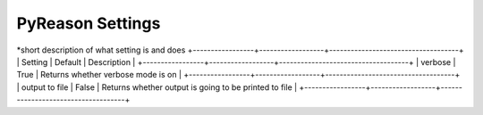 
PyReason Settings
=================
*short description of what setting is and does
+-----------------+------------------+------------------------------------+
| Setting         | Default          | Description                        |
+-----------------+------------------+------------------------------------+
| verbose         | True             | Returns whether verbose mode is on  |
+-----------------+------------------+------------------------------------+
| output to file  | False            | Returns whether output is going to be printed to file |
+-----------------+------------------+------------------------------------+


